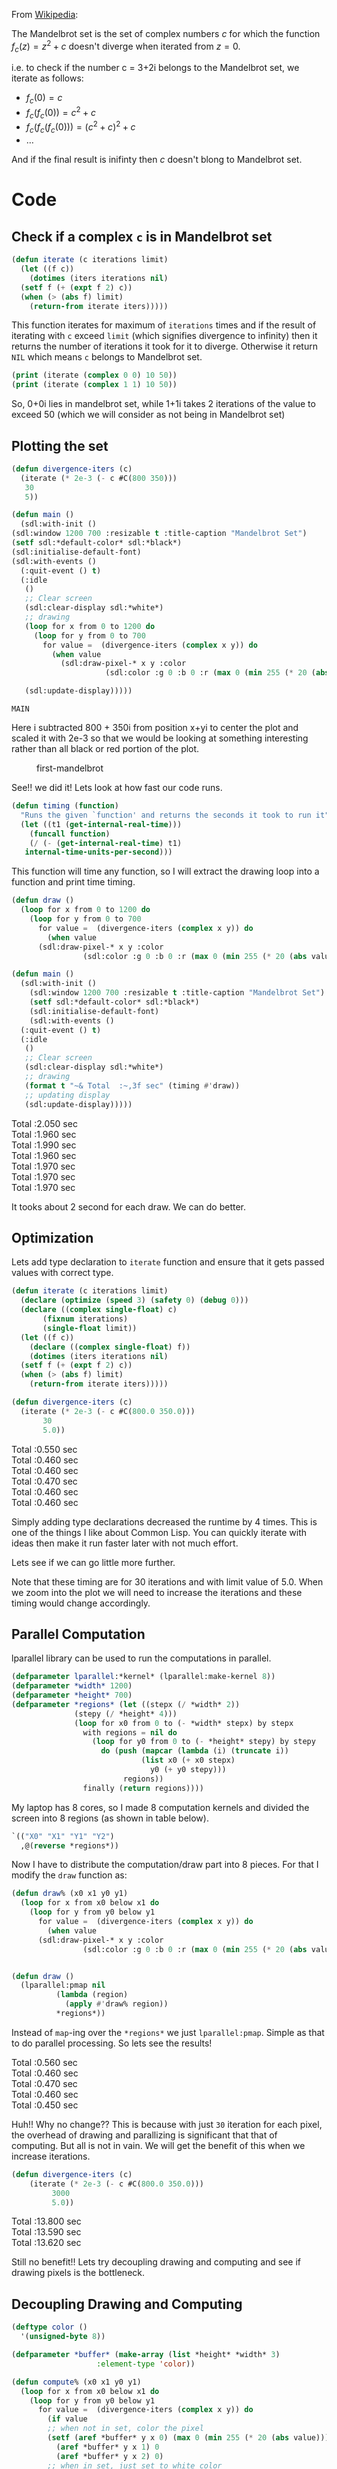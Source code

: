 From [[https://en.wikipedia.org/wiki/Mandelbrot_set][Wikipedia]]:

The Mandelbrot set is the set of complex numbers $c$ for which the function $f_c(z)= z^2+c$ doesn't diverge when iterated from $z=0$. 

i.e. to check if the number c = 3+2i belongs to the Mandelbrot set, we iterate as follows:
+ $f_c(0) = c$
+ $f_c(f_c(0)) = c^2+c$
+ $f_c(f_c(f_c(0))) = (c^2+c)^{2} + c$
+ ... 

And if the final result is inifinty then $c$ doesn't blong to Mandelbrot set. 

* Code
** Check if a complex ~c~ is in Mandelbrot set
#+begin_src lisp
  (defun iterate (c iterations limit)
    (let ((f c))
      (dotimes (iters iterations nil)
	(setf f (+ (expt f 2) c))
	(when (> (abs f) limit)
	  (return-from iterate iters)))))
#+end_src

#+RESULTS:
: ITERATE

This function iterates for maximum of ~iterations~ times and if the result of iterating with ~c~ exceed ~limit~ (which signifies divergence to infinity) then it returns the number of iterations it took for it to diverge. Otherwise it return ~NIL~ which means ~c~ belongs to Mandelbrot set. 

#+begin_src lisp :results output
  (print (iterate (complex 0 0) 10 50))
  (print (iterate (complex 1 1) 10 50))
#+end_src

#+RESULTS:
: 
: NIL 
: 2 

So, 0+0i lies in mandelbrot set, while 1+1i takes 2 iterations of the value to exceed 50 (which we will consider as not being in Mandelbrot set)

** Plotting the set
   :PROPERTIES:
   :DIR:      /mnt/Data/Development/lisp/rcc/maths/.data/
   :END:
   #+begin_src lisp
     (defun divergence-iters (c)
       (iterate (* 2e-3 (- c #C(800 350)))
		30
		5))

     (defun main ()
       (sdl:with-init ()
	 (sdl:window 1200 700 :resizable t :title-caption "Mandelbrot Set")
	 (setf sdl:*default-color* sdl:*black*)
	 (sdl:initialise-default-font)
	 (sdl:with-events ()
	   (:quit-event () t)
	   (:idle
	    ()
	    ;; Clear screen
	    (sdl:clear-display sdl:*white*)
	    ;; drawing
	    (loop for x from 0 to 1200 do
		  (loop for y from 0 to 700
			for value =  (divergence-iters (complex x y)) do
			  (when value 
			    (sdl:draw-pixel-* x y :color
					      (sdl:color :g 0 :b 0 :r (max 0 (min 255 (* 20 (abs value)))))))))

	    (sdl:update-display)))))
   #+end_src

   #+RESULTS:
   : MAIN

Here i subtracted 800 + 350i from position x+yi to center the plot and scaled it with 2e-3 so that we would be looking at something interesting rather than all black or red portion of the plot. 

#+CAPTION: first-mandelbrot
[[attachment:20201217222331-first_mandelbrot.png]]

See!! we did it!
Lets look at how fast our code runs.

#+begin_src lisp 
  (defun timing (function)
    "Runs the given `function' and returns the seconds it took to run it"
    (let ((t1 (get-internal-real-time)))
      (funcall function)
      (/ (- (get-internal-real-time) t1)
	 internal-time-units-per-second)))
#+end_src
This function will time any function, so I will extract the drawing loop into a function and print time timing. 

#+begin_src lisp 
  (defun draw ()
    (loop for x from 0 to 1200 do
      (loop for y from 0 to 700
	    for value =  (divergence-iters (complex x y)) do
	      (when value 
		(sdl:draw-pixel-* x y :color
				  (sdl:color :g 0 :b 0 :r (max 0 (min 255 (* 20 (abs value))))))))))

  (defun main ()
    (sdl:with-init ()
      (sdl:window 1200 700 :resizable t :title-caption "Mandelbrot Set")
      (setf sdl:*default-color* sdl:*black*)
      (sdl:initialise-default-font)
      (sdl:with-events ()
	(:quit-event () t)
	(:idle
	 ()
	 ;; Clear screen
	 (sdl:clear-display sdl:*white*)
	 ;; drawing
	 (format t "~& Total  :~,3f sec" (timing #'draw))
	 ;; updating display
	 (sdl:update-display)))))
#+end_src

#+RESULTS:
: MAIN

#+begin_verse
 Total  :2.050 sec
 Total  :1.960 sec
 Total  :1.990 sec
 Total  :1.960 sec
 Total  :1.970 sec
 Total  :1.970 sec
 Total  :1.970 sec
#+end_verse

It tooks about 2 second for each draw. We can do better. 

** Optimization 
Lets add type declaration to ~iterate~ function and ensure that it gets passed values with correct type. 
#+begin_src lisp 
  (defun iterate (c iterations limit)
    (declare (optimize (speed 3) (safety 0) (debug 0)))
    (declare ((complex single-float) c)
	     (fixnum iterations)
	     (single-float limit))
    (let ((f c))
      (declare ((complex single-float) f))
      (dotimes (iters iterations nil)
	(setf f (+ (expt f 2) c))
	(when (> (abs f) limit)
	  (return-from iterate iters)))))

  (defun divergence-iters (c)
    (iterate (* 2e-3 (- c #C(800.0 350.0)))
	     30
	     5.0))
#+end_src

#+RESULTS:
: DIVERGENCE-ITERS

#+begin_verse
 Total  :0.550 sec
 Total  :0.460 sec
 Total  :0.460 sec
 Total  :0.470 sec
 Total  :0.460 sec
 Total  :0.460 sec
#+end_verse

Simply adding type declarations decreased the runtime by 4 times. This is one of the things I like about Common Lisp. You can quickly iterate with ideas then make it run faster later with not much effort. 

Lets see if we can go little more further. 

Note that these timing are for 30 iterations and with limit value of 5.0. When we zoom into the plot we will need to increase the iterations and these timing would change accordingly. 

** Parallel Computation 
   lparallel library can be used to run the computations in parallel. 

#+begin_src lisp
  (defparameter lparallel:*kernel* (lparallel:make-kernel 8))
  (defparameter *width* 1200)
  (defparameter *height* 700)
  (defparameter *regions* (let ((stepx (/ *width* 2))
				(stepy (/ *height* 4)))
			    (loop for x0 from 0 to (- *width* stepx) by stepx
				  with regions = nil do 
				    (loop for y0 from 0 to (- *height* stepy) by stepy
					  do (push (mapcar (lambda (i) (truncate i))
							   (list x0 (+ x0 stepx)
								 y0 (+ y0 stepy)))
						   regions))
				  finally (return regions))))
#+end_src

#+RESULTS:
: *REGIONS*

My laptop has 8 cores, so I made 8 computation kernels and divided the screen into 8 regions (as shown in table below). 
#+begin_src lisp
  `(("X0" "X1" "Y1" "Y2")
    ,@(reverse *regions*))
#+end_src

#+RESULTS:
|  X0 |   X1 |  Y1 |  Y2 |
|   0 |  600 |   0 | 175 |
|   0 |  600 | 175 | 350 |
|   0 |  600 | 350 | 525 |
|   0 |  600 | 525 | 700 |
| 600 | 1200 |   0 | 175 |
| 600 | 1200 | 175 | 350 |
| 600 | 1200 | 350 | 525 |
| 600 | 1200 | 525 | 700 |

Now I have to distribute the computation/draw part into 8 pieces. For that I modify the ~draw~ function as:
#+begin_src lisp
  (defun draw% (x0 x1 y0 y1) 
    (loop for x from x0 below x1 do
      (loop for y from y0 below y1 
	    for value =  (divergence-iters (complex x y)) do
	      (when value 
		(sdl:draw-pixel-* x y :color
				  (sdl:color :g 0 :b 0 :r (max 0 (min 255 (* 20 (abs value))))))))))


  (defun draw ()
    (lparallel:pmap nil 
		    (lambda (region)
		      (apply #'draw% region))
		    ,*regions*))
#+end_src

#+RESULTS:
: DRAW

Instead of ~map~-ing over the ~*regions*~ we just ~lparallel:pmap~. Simple as that to do parallel processing. 
So lets see the results!

#+begin_verse
 Total  :0.560 sec
 Total  :0.460 sec
 Total  :0.470 sec
 Total  :0.460 sec
 Total  :0.450 sec
#+end_verse

Huh!! Why no change?? This is because with just ~30~ iteration for each pixel, the overhead of drawing and parallizing is significant that that of computing. But all is not in vain. We will get the benefit of this when we increase iterations. 

#+begin_src lisp
  (defun divergence-iters (c)
      (iterate (* 2e-3 (- c #C(800.0 350.0)))
	       3000
	       5.0))
#+end_src

#+RESULTS:
: DIVERGENCE-ITERS

#+begin_verse
 Total  :13.800 sec
 Total  :13.590 sec
 Total  :13.620 sec
#+end_verse
 Still no benefit!! Lets try decoupling drawing and computing and see if drawing pixels is the bottleneck.
** Decoupling Drawing and Computing
#+begin_src lisp
  (deftype color ()
    '(unsigned-byte 8))

  (defparameter *buffer* (make-array (list *height* *width* 3)
				     :element-type 'color))

  (defun compute% (x0 x1 y0 y1) 
    (loop for x from x0 below x1 do
      (loop for y from y0 below y1 
	    for value =  (divergence-iters (complex x y)) do
	      (if value 
		  ;; when not in set, color the pixel
		  (setf (aref *buffer* y x 0) (max 0 (min 255 (* 20 (abs value))))
			(aref *buffer* y x 1) 0
			(aref *buffer* y x 2) 0)
		  ;; when in set, just set to white color
		  (setf (aref *buffer* y x 0) 0
			(aref *buffer* y x 1) 0
			(aref *buffer* y x 2) 0)))))

  (defun compute ()
    (lparallel:pmap nil 
		    (lambda (region)
		      (apply #'compute% region))
		    ,*regions*))

  (defun draw ()
    (loop for x from 0 below *width* do
      (loop for y from 0 below *height* do
	(sdl:draw-pixel-* x y :color (sdl:color :r (aref *buffer* y x 0)
						:g (aref *buffer* y x 1)
						:b (aref *buffer* y x 2))))))
#+end_src

#+RESULTS:
: DRAW

I have now created ~*buffer*~ variable to hold the pixel colors. Then separated the computation and drawing part. 
Let modify ~main~ function to use this setup. 
#+begin_src lisp
  (defun main ()
    (sdl:with-init ()
      (sdl:window 1200 700 :resizable t :title-caption "Mandelbrot Set")
      (setf sdl:*default-color* sdl:*black*)
      (sdl:initialise-default-font)
      (sdl:with-events ()
	(:quit-event () t)
	(:idle
	 ()
	 ;; Clear screen
	 (sdl:clear-display sdl:*white*)
	 ;; drawing
	 (format t "~& Computation  :~,3f sec" (timing #'compute))
	 (format t "~& Drawing      :~,3f sec" (timing #'draw))
	 ;; updating display
	 (sdl:update-display)))))
#+end_src

#+RESULTS:
: MAIN
#+begin_verse
Computation  :3.480 sec
 Drawing      :0.340 sec
 Computation  :3.070 sec
 Drawing      :0.360 sec
 Computation  :3.030 sec
 Drawing      :0.350 sec
 Computation  :3.360 sec
 Drawing      :0.350 sec
 Computation  :3.310 sec
 Drawing      :0.350 sec
 Computation  :3.500 sec
 Drawing      :0.350 sec
#+end_verse

From 13 seconds to around 3.3 seconds! Its good. Seems like drawing a pixel is a blocking activity or something like that (I din't dig into it further). So, performing all computation in different cores then drawing all at onces is better. 

** Lets add translation and scaling! 
#+begin_src lisp
  (defparameter *scale* 3e-3)
  (defparameter *translation* (complex 0 0))

  (defun divergence-iters (c)
    (iterate c
	     30
	     50.0))

  (defun transform (x y)
    (declare (optimize (speed 3) (safety 0) (debug 0)))
    (declare (fixnum x y)
	     ((complex fixnum) *translation*)
	     (single-float *scale*))
    (+ *translation* (complex (* *scale* (the fixnum (- x 800)))
			      (* *scale* (the fixnum (- y 350))))))

  (defun compute% (x0 x1 y0 y1) 
    (loop for x from x0 below x1 do
      (loop for y from y0 below y1 
	    for value =  (divergence-iters (transform x y)) do
	      (if value 
		  ;; when not in set, color the pixel
		  (setf (aref *buffer* y x 0) (max 0 (min 255 (* 20 (abs value))))
			(aref *buffer* y x 1) 0
			(aref *buffer* y x 2) 0)
		  ;; when in set, just set to white color
		  (setf (aref *buffer* y x 0) 0
			(aref *buffer* y x 1) 0
			(aref *buffer* y x 2) 0)))))

  (defun main ()
    (sdl:with-init ()
      (sdl:window 1200 700 :resizable t :title-caption "Mandelbrot Set")
      (setf sdl:*default-color* sdl:*black*)
      (sdl:initialise-default-font)
      (sdl:enable-key-repeat 100 10)
      (sdl:with-events ()
	(:quit-event () t)
	(:key-down-event
	 (:key key)
	 (case key
	   (:sdl-key-q (sdl:push-quit-event))
	   (:sdl-key-l
	    (setf *scale* (* *scale* 1.2)))
	   (:sdl-key-k
	    (setf *scale* (/ *scale* 1.2)))
	   (:sdl-key-a
	    (incf *translation* (* *scale* #C(20 0))))
	   (:sdl-key-d
	    (decf *translation* (* *scale* #C(20 0))))
	   (:sdl-key-w
	    (incf *translation* (* *scale* #C(0 20))))
	   (:sdl-key-s
	    (decf *translation* (* *scale* #C(0 20))))))

	(:idle
	 ()
	 ;; Clear screen
	 (sdl:clear-display sdl:*white*)
	 ;; drawing
	 (format t "~&Calculate : ~,3f sec" (timing #'compute))
	 (format t "~&Draw      : ~,3f sec" (timing #'draw))
	 (sdl:update-display)
	 ))))
#+end_src

#+RESULTS:
: MAIN

~*scale*~ and ~*translation*~ hold the current transformation, ~compute%~ uses ~transform~ function to transform x,y to desired complex number and finally ~main~ is update to respond to certain key-presses for translation and scaling.

#+begin_verse
Calculate : 0.250 sec
Draw      : 0.430 sec
Calculate : 0.050 sec
Draw      : 0.350 sec
Calculate : 0.050 sec
Draw      : 0.360 sec
Calculate : 0.050 sec
Draw      : 0.370 sec
Calculate : 0.050 sec
Draw      : 0.370 sec
#+end_verse

This is all good! But I am still not happy with the 350ms it takes to draw each frame. 
We will have to directly access the surface buffer to write pixel colors in bulk. But lispbuilder-sdl doesn't directly provide this feature (or at least I don't know that), rather lispbuilder-sdl requires us to use opengl. 

** OpenGL
#+begin_src lisp
  (defparameter *buffer-base* (make-array (* *height* *width* 3) :element-type 'color))
  (defparameter *buffer* (make-array (list *height* *width* 3)
				     :element-type 'color
				     :displaced-to *buffer-base*))

  (defun draw ()
    (gl:draw-pixels *width* *height*
		    :rgb
		    :unsigned-byte
		    ,*buffer-base*))
#+end_src

#+RESULTS:
: DRAW

cl-opengl's ~draw-pixels~ takes five arguments width and height of the data, format of pixel data (we have rgb), and type of data (unsigned-bytes). Also note that it expects a simple-vector i.e. a one-dimensional array. But our ~*buffer*~ was a multidimensional array. Here the displaced-array feature of Common Lisp comes to resuce. We create a 1d array (~~*buffer-base*~) of size ~width * height * 3~ then define ~*buffer*~ as a 3d array displaced to that array. This way we won't have to change the code we wrote before. 

Finally, we change ~main~ and tell sdl to allow us to use opengl. 
#+begin_src lisp
  (defun main ()
    (sdl:with-init ()
      (sdl:window 1200 700 :resizable t :title-caption "Mandelbrot Set" :opengl t)
      ...))
#+end_src


** Finally
